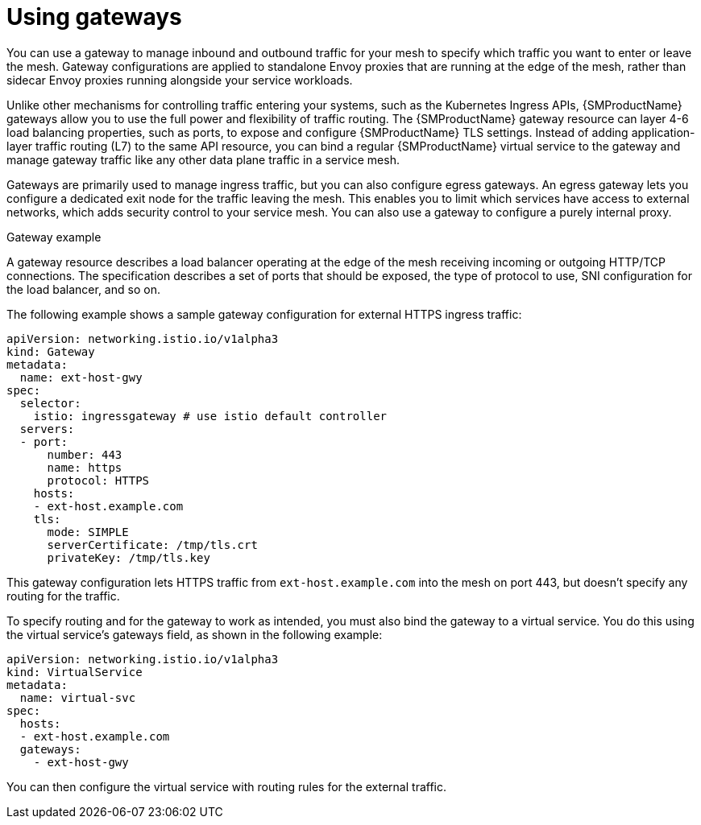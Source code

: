// Module included in the following assemblies:
//
// * service_mesh/v1x/ossm-traffic-manage.adoc
// * service_mesh/v2x/ossm-traffic-manage.adoc

:_content-type: CONCEPT
[id="ossm-gateways_{context}"]
= Using gateways

You can use a gateway to manage inbound and outbound traffic for your mesh to specify which traffic you want to enter or leave the mesh. Gateway configurations are applied to standalone Envoy proxies that are running at the edge of the mesh, rather than sidecar Envoy proxies running alongside your service workloads.

Unlike other mechanisms for controlling traffic entering your systems, such as the Kubernetes Ingress APIs, {SMProductName} gateways allow you to use the full power and flexibility of traffic routing. The {SMProductName} gateway resource can layer 4-6 load balancing properties, such as ports, to expose and configure {SMProductName} TLS settings. Instead of adding application-layer traffic routing (L7) to the same API resource, you can bind a regular {SMProductName} virtual service to the gateway and manage gateway traffic like any other data plane traffic in a service mesh.

Gateways are primarily used to manage ingress traffic, but you can also configure egress gateways. An egress gateway lets you configure a dedicated exit node for the traffic leaving the mesh. This enables you to limit which services have access to external networks, which adds security control to your service mesh. You can also use a gateway to configure a purely internal proxy.

.Gateway example

A gateway resource describes a load balancer operating at the edge of the mesh receiving incoming or outgoing HTTP/TCP connections. The specification describes a set of ports that should be exposed, the type of protocol to use, SNI configuration for the load balancer, and so on.

The following example shows a sample gateway configuration for external HTTPS ingress traffic:

[source,yaml]
----
apiVersion: networking.istio.io/v1alpha3
kind: Gateway
metadata:
  name: ext-host-gwy
spec:
  selector:
    istio: ingressgateway # use istio default controller
  servers:
  - port:
      number: 443
      name: https
      protocol: HTTPS
    hosts:
    - ext-host.example.com
    tls:
      mode: SIMPLE
      serverCertificate: /tmp/tls.crt
      privateKey: /tmp/tls.key
----

This gateway configuration lets HTTPS traffic from `ext-host.example.com` into the mesh on port 443, but doesn’t specify any routing for the traffic.

To specify routing and for the gateway to work as intended, you must also bind the gateway to a virtual service. You do this using the virtual service's gateways field, as shown in the following example:

[source,yaml]
----
apiVersion: networking.istio.io/v1alpha3
kind: VirtualService
metadata:
  name: virtual-svc
spec:
  hosts:
  - ext-host.example.com
  gateways:
    - ext-host-gwy
----

You can then configure the virtual service with routing rules for the external traffic.
